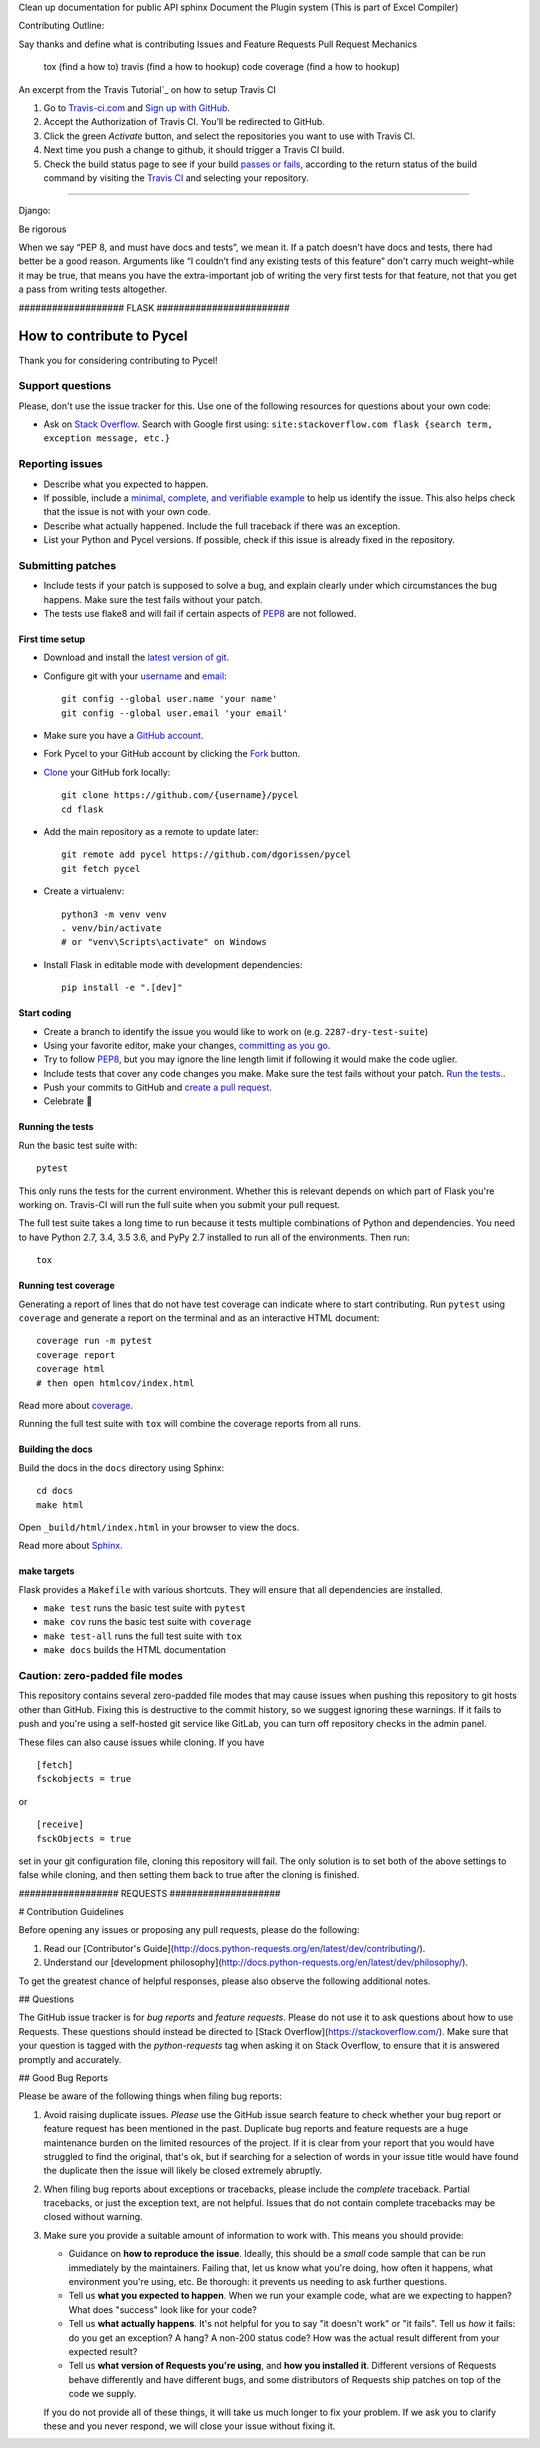 
Clean up documentation for public API
sphinx
Document the Plugin system (This is part of Excel Compiler)

Contributing Outline:

Say thanks and define what is contributing
Issues and Feature Requests
Pull Request Mechanics
  tox  (find a how to)
  travis  (find a how to hookup)
  code coverage  (find a how to hookup)



An excerpt from the Travis Tutorial`_ on how to setup Travis CI

#. Go to `Travis-ci.com`_ and `Sign up with GitHub`_.

#. Accept the Authorization of Travis CI. You’ll be redirected to
   GitHub.

#. Click the green *Activate* button, and select the repositories you
   want to use with Travis CI.

#. Next time you push a change to github, it should trigger a
   Travis CI build.

#. Check the build status page to see if your build `passes or fails`_,
   according to the return status of the build command by visiting the
   `Travis CI`_ and selecting your repository.

.. _Travis Tutorial: https://docs.travis-ci.com/user/tutorial/
.. _Travis-ci.com: https://travis-ci.com
.. _Sign up with GitHub: https://travis-ci.com/signin
.. _passes or fails: https://docs.travis-ci.com/user/job-lifecycle/#breaking-the-build
.. _Travis CI: https://travis-ci.com/auth


####################################################


Django:

Be rigorous

When we say “PEP 8, and must have docs and tests”, we mean it. If a patch doesn’t have docs and tests, there had better be a good reason. Arguments like “I couldn’t find any existing tests of this feature” don’t carry much weight–while it may be true, that means you have the extra-important job of writing the very first tests for that feature, not that you get a pass from writing tests altogether.



################### FLASK ########################

How to contribute to Pycel
==========================

Thank you for considering contributing to Pycel!

Support questions
-----------------

Please, don't use the issue tracker for this. Use one of the following
resources for questions about your own code:

* Ask on `Stack Overflow`_. Search with Google first using:
  ``site:stackoverflow.com flask {search term, exception message, etc.}``

.. _Stack Overflow: https://stackoverflow.com/questions/tagged/flask?sort=linked

Reporting issues
----------------

- Describe what you expected to happen.
- If possible, include a `minimal, complete, and verifiable example`_ to help
  us identify the issue. This also helps check that the issue is not with your
  own code.
- Describe what actually happened. Include the full traceback if there was an
  exception.
- List your Python and Pycel versions. If possible, check if this
  issue is already fixed in the repository.

.. _minimal, complete, and verifiable example: https://stackoverflow.com/help/mcve

Submitting patches
------------------

- Include tests if your patch is supposed to solve a bug, and explain
  clearly under which circumstances the bug happens. Make sure the test fails
  without your patch.
- The tests use flake8 and will fail if certain aspects of `PEP8`_ are not
  followed.

First time setup
~~~~~~~~~~~~~~~~

- Download and install the `latest version of git`_.
- Configure git with your `username`_ and `email`_::

        git config --global user.name 'your name'
        git config --global user.email 'your email'

- Make sure you have a `GitHub account`_.
- Fork Pycel to your GitHub account by clicking the `Fork`_ button.
- `Clone`_ your GitHub fork locally::

        git clone https://github.com/{username}/pycel
        cd flask

- Add the main repository as a remote to update later::

        git remote add pycel https://github.com/dgorissen/pycel
        git fetch pycel

- Create a virtualenv::

        python3 -m venv venv
        . venv/bin/activate
        # or "venv\Scripts\activate" on Windows

- Install Flask in editable mode with development dependencies::

        pip install -e ".[dev]"

.. _GitHub account: https://github.com/join
.. _latest version of git: https://git-scm.com/downloads
.. _username: https://help.github.com/articles/setting-your-username-in-git/
.. _email: https://help.github.com/articles/setting-your-email-in-git/
.. _Fork: https://github.com/pallets/flask/fork
.. _Clone: https://help.github.com/articles/fork-a-repo/#step-2-create-a-local-clone-of-your-fork

Start coding
~~~~~~~~~~~~

- Create a branch to identify the issue you would like to work on (e.g.
  ``2287-dry-test-suite``)
- Using your favorite editor, make your changes, `committing as you go`_.
- Try to follow `PEP8`_, but you may ignore the line length limit if following
  it would make the code uglier.
- Include tests that cover any code changes you make. Make sure the test fails
  without your patch. `Run the tests. <contributing-testsuite_>`_.
- Push your commits to GitHub and `create a pull request`_.
- Celebrate 🎉

.. _committing as you go: https://dont-be-afraid-to-commit.readthedocs.io/en/latest/git/commandlinegit.html#commit-your-changes
.. _PEP8: https://pep8.org/
.. _create a pull request: https://help.github.com/articles/creating-a-pull-request/

.. _contributing-testsuite:

Running the tests
~~~~~~~~~~~~~~~~~

Run the basic test suite with::

    pytest

This only runs the tests for the current environment. Whether this is relevant
depends on which part of Flask you're working on. Travis-CI will run the full
suite when you submit your pull request.

The full test suite takes a long time to run because it tests multiple
combinations of Python and dependencies. You need to have Python 2.7, 3.4,
3.5 3.6, and PyPy 2.7 installed to run all of the environments. Then run::

    tox

Running test coverage
~~~~~~~~~~~~~~~~~~~~~

Generating a report of lines that do not have test coverage can indicate
where to start contributing. Run ``pytest`` using ``coverage`` and generate a
report on the terminal and as an interactive HTML document::

    coverage run -m pytest
    coverage report
    coverage html
    # then open htmlcov/index.html

Read more about `coverage <https://coverage.readthedocs.io>`_.

Running the full test suite with ``tox`` will combine the coverage reports
from all runs.


Building the docs
~~~~~~~~~~~~~~~~~

Build the docs in the ``docs`` directory using Sphinx::

    cd docs
    make html

Open ``_build/html/index.html`` in your browser to view the docs.

Read more about `Sphinx <https://www.sphinx-doc.org>`_.


make targets
~~~~~~~~~~~~

Flask provides a ``Makefile`` with various shortcuts. They will ensure that
all dependencies are installed.

- ``make test`` runs the basic test suite with ``pytest``
- ``make cov`` runs the basic test suite with ``coverage``
- ``make test-all`` runs the full test suite with ``tox``
- ``make docs`` builds the HTML documentation

Caution: zero-padded file modes
-------------------------------

This repository contains several zero-padded file modes that may cause issues
when pushing this repository to git hosts other than GitHub. Fixing this is
destructive to the commit history, so we suggest ignoring these warnings. If it
fails to push and you're using a self-hosted git service like GitLab, you can
turn off repository checks in the admin panel.

These files can also cause issues while cloning. If you have ::

    [fetch]
    fsckobjects = true

or ::

    [receive]
    fsckObjects = true

set in your git configuration file, cloning this repository will fail. The only
solution is to set both of the above settings to false while cloning, and then
setting them back to true after the cloning is finished.










################## REQUESTS ####################





# Contribution Guidelines

Before opening any issues or proposing any pull requests, please do the
following:

1. Read our [Contributor's Guide](http://docs.python-requests.org/en/latest/dev/contributing/).
2. Understand our [development philosophy](http://docs.python-requests.org/en/latest/dev/philosophy/).

To get the greatest chance of helpful responses, please also observe the
following additional notes.

## Questions

The GitHub issue tracker is for *bug reports* and *feature requests*. Please do
not use it to ask questions about how to use Requests. These questions should
instead be directed to [Stack Overflow](https://stackoverflow.com/). Make sure
that your question is tagged with the `python-requests` tag when asking it on
Stack Overflow, to ensure that it is answered promptly and accurately.

## Good Bug Reports

Please be aware of the following things when filing bug reports:

1. Avoid raising duplicate issues. *Please* use the GitHub issue search feature
   to check whether your bug report or feature request has been mentioned in
   the past. Duplicate bug reports and feature requests are a huge maintenance
   burden on the limited resources of the project. If it is clear from your
   report that you would have struggled to find the original, that's ok, but
   if searching for a selection of words in your issue title would have found
   the duplicate then the issue will likely be closed extremely abruptly.
2. When filing bug reports about exceptions or tracebacks, please include the
   *complete* traceback. Partial tracebacks, or just the exception text, are
   not helpful. Issues that do not contain complete tracebacks may be closed
   without warning.
3. Make sure you provide a suitable amount of information to work with. This
   means you should provide:

   - Guidance on **how to reproduce the issue**. Ideally, this should be a
     *small* code sample that can be run immediately by the maintainers.
     Failing that, let us know what you're doing, how often it happens, what
     environment you're using, etc. Be thorough: it prevents us needing to ask
     further questions.
   - Tell us **what you expected to happen**. When we run your example code,
     what are we expecting to happen? What does "success" look like for your
     code?
   - Tell us **what actually happens**. It's not helpful for you to say "it
     doesn't work" or "it fails". Tell us *how* it fails: do you get an
     exception? A hang? A non-200 status code? How was the actual result
     different from your expected result?
   - Tell us **what version of Requests you're using**, and
     **how you installed it**. Different versions of Requests behave
     differently and have different bugs, and some distributors of Requests
     ship patches on top of the code we supply.

   If you do not provide all of these things, it will take us much longer to
   fix your problem. If we ask you to clarify these and you never respond, we
   will close your issue without fixing it.